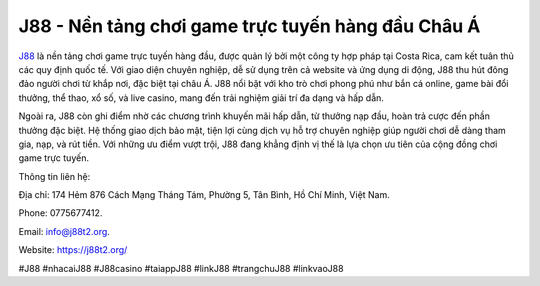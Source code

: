 J88 - Nền tảng chơi game trực tuyến hàng đầu Châu Á
===================================

`J88 <https://j88t2.org/>`_ là nền tảng chơi game trực tuyến hàng đầu, được quản lý bởi một công ty hợp pháp tại Costa Rica, cam kết tuân thủ các quy định quốc tế. Với giao diện chuyên nghiệp, dễ sử dụng trên cả website và ứng dụng di động, J88 thu hút đông đảo người chơi từ khắp nơi, đặc biệt tại châu Á. J88 nổi bật với kho trò chơi phong phú như bắn cá online, game bài đổi thưởng, thể thao, xổ số, và live casino, mang đến trải nghiệm giải trí đa dạng và hấp dẫn.

Ngoài ra, J88 còn ghi điểm nhờ các chương trình khuyến mãi hấp dẫn, từ thưởng nạp đầu, hoàn trả cược đến phần thưởng đặc biệt. Hệ thống giao dịch bảo mật, tiện lợi cùng dịch vụ hỗ trợ chuyên nghiệp giúp người chơi dễ dàng tham gia, nạp, và rút tiền. Với những ưu điểm vượt trội, J88 đang khẳng định vị thế là lựa chọn ưu tiên của cộng đồng chơi game trực tuyến.

Thông tin liên hệ: 

Địa chỉ: 174 Hẻm 876 Cách Mạng Tháng Tám, Phường 5, Tân Bình, Hồ Chí Minh, Việt Nam. 

Phone: 0775677412. 

Email: info@j88t2.org. 

Website: https://j88t2.org/ 

#J88 #nhacaiJ88 #J88casino #taiappJ88 #linkJ88 #trangchuJ88 #linkvaoJ88
